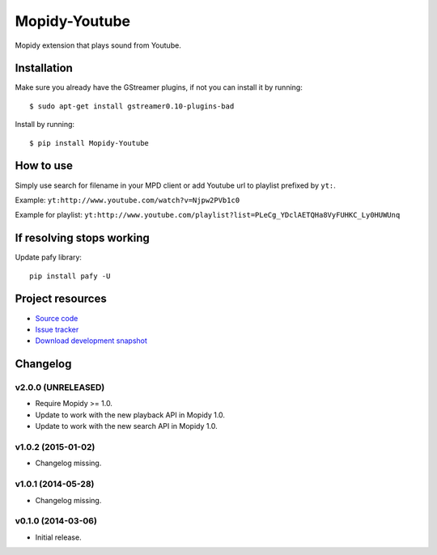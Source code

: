 **************
Mopidy-Youtube
**************

.. image:: https://app.wercker.com/status/08a31153413287cd9a6965d8b7f26586/m
    :target: https://app.wercker.com/project/bykey/08a31153413287cd9a6965d8b7f26586
    :alt: CI build status

.. image:: https://img.shields.io/pypi/v/Mopidy-Youtube.svg?style=flat
    :target: https://pypi.python.org/pypi/Mopidy-Youtube/
    :alt: Latest PyPI version

.. image:: https://img.shields.io/pypi/dm/Mopidy-Youtube.svg?style=flat
    :target: https://pypi.python.org/pypi/Mopidy-Youtube/
    :alt: Number of PyPI downloads

.. image:: https://img.shields.io/coveralls/dz0ny/mopidy-youtube/master.svg?style=flat
   :target: https://coveralls.io/r/dz0ny/mopidy-youtube?branch=master
   :alt: Test coverage


Mopidy extension that plays sound from Youtube.


Installation
============

Make sure you already have the GStreamer plugins, if not you can install it by
running::

    $ sudo apt-get install gstreamer0.10-plugins-bad


Install by running::

    $ pip install Mopidy-Youtube


How to use
==========

Simply use search for filename in your MPD client or add Youtube url to
playlist prefixed by ``yt:``.

Example: ``yt:http://www.youtube.com/watch?v=Njpw2PVb1c0``

Example for playlist:
``yt:http://www.youtube.com/playlist?list=PLeCg_YDclAETQHa8VyFUHKC_Ly0HUWUnq``


If resolving stops working
==========================

Update pafy library::

   pip install pafy -U


Project resources
=================

- `Source code <https://github.com/dz0ny/mopidy-youtube>`_
- `Issue tracker <https://github.com/dz0ny/mopidy-youtube/issues>`_
- `Download development snapshot <https://github.com/dz0ny/mopidy-youtube/archive/master.tar.gz#egg=Mopidy-Youtube-dev>`_


Changelog
=========

v2.0.0 (UNRELEASED)
-------------------

- Require Mopidy >= 1.0.

- Update to work with the new playback API in Mopidy 1.0.

- Update to work with the new search API in Mopidy 1.0.

v1.0.2 (2015-01-02)
-------------------

- Changelog missing.

v1.0.1 (2014-05-28)
-------------------

- Changelog missing.

v0.1.0 (2014-03-06)
-------------------

- Initial release.
